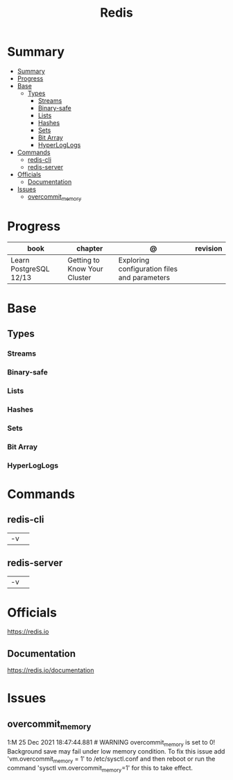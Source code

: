 #+TITLE: Redis

* Summary
:PROPERTIES:
:TOC:      :include all
:END:
:CONTENTS:
- [[#summary][Summary]]
- [[#progress][Progress]]
- [[#base][Base]]
  - [[#types][Types]]
    - [[#streams][Streams]]
    - [[#binary-safe][Binary-safe]]
    - [[#lists][Lists]]
    - [[#hashes][Hashes]]
    - [[#sets][Sets]]
    - [[#bit-array][Bit Array]]
    - [[#hyperloglogs][HyperLogLogs]]
- [[#commands][Commands]]
  - [[#redis-cli][redis-cli]]
  - [[#redis-server][redis-server]]
- [[#officials][Officials]]
  - [[#documentation][Documentation]]
- [[#issues][Issues]]
  - [[#overcommit_memory][overcommit_memory]]
:END:
* Progress
| book                   | chapter                      | @                                            | revision |
|------------------------+------------------------------+----------------------------------------------+----------|
| Learn PostgreSQL 12/13 | Getting to Know Your Cluster | Exploring configuration files and parameters |          |
* Base
** Types
*** Streams
*** Binary-safe
*** Lists
*** Hashes
*** Sets
*** Bit Array
*** HyperLogLogs
* Commands
** redis-cli
|    |   |
|----+---|
| -v |   |

** redis-server
|    |   |
|----+---|
| -v |   |
* Officials
https://redis.io

** Documentation
https://redis.io/documentation
* Issues
** overcommit_memory
1:M 25 Dec 2021 18:47:44.881 # WARNING overcommit_memory is set to 0! Background
save may fail under low memory condition. To fix this issue add
'vm.overcommit_memory = 1' to /etc/sysctl.conf and then reboot or run the
command 'sysctl vm.overcommit_memory=1' for this to take effect.
